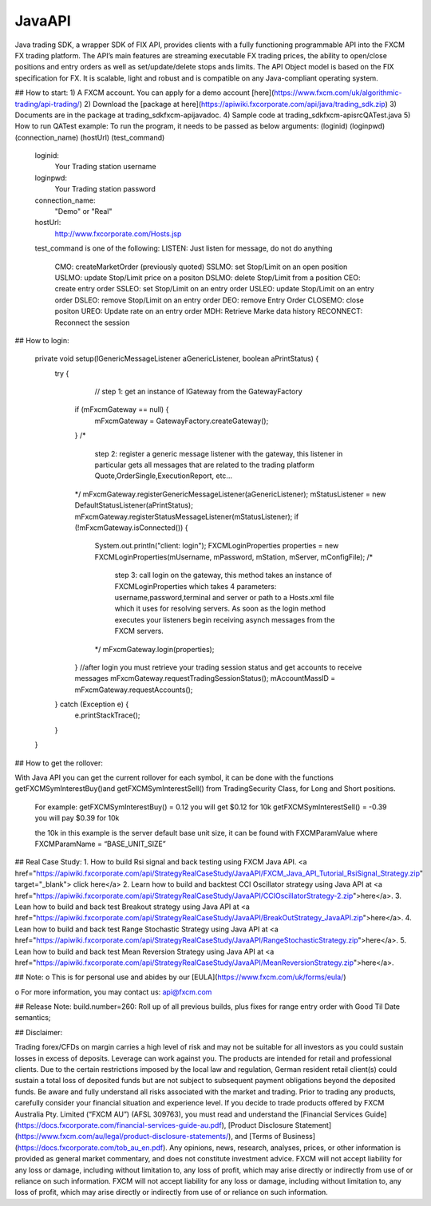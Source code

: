 JavaAPI
=======

Java trading SDK, a wrapper SDK of FIX API, provides clients with a fully functioning programmable API into the FXCM FX trading platform. The API’s main features are streaming executable FX trading prices, the ability to open/close positions and entry orders as well as set/update/delete stops ands limits. The API Object model is based on the FIX specification for FX. It is scalable, light and robust and is compatible on any Java-compliant operating system.

## How to start:
1) A FXCM account. You can apply for a demo account [here](https://www.fxcm.com/uk/algorithmic-trading/api-trading/)
2) Download the [package at here](https://apiwiki.fxcorporate.com/api/java/trading_sdk.zip)
3) Documents are in the package at trading_sdk\fxcm-api\javadoc.
4) Sample code at trading_sdk\fxcm-api\src\QATest.java
5) How to run QATest example:  
To run the program, it needs to be passed as below arguments:  
(loginid) (loginpwd) (connection_name) (hostUrl) (test_command) 	  	

		loginid: 
		   	Your Trading station username
		loginpwd:
		   	Your Trading station password
		connection_name:
		   	"Demo" or "Real"  
		hostUrl: 
		  	http://www.fxcorporate.com/Hosts.jsp 
		test_command is one of the following:
     		LISTEN:    Just listen for message, do not do anything
		 	CMO:       createMarketOrder (previously quoted)
		 	SSLMO:     set Stop/Limit on an open position
		 	USLMO:     update Stop/Limit price on a positon 
		 	DSLMO:     delete Stop/Limit from a position
		 	CEO:       create entry order 
		 	SSLEO:     set Stop/Limit on an entry order
		 	USLEO:     update Stop/Limit on an entry order
		 	DSLEO:     remove Stop/Limit on an entry order
		 	DEO:       remove Entry Order
		 	CLOSEMO:   close positon
		 	UREO:      Update rate on an entry order
			MDH:	   Retrieve Marke data history
			RECONNECT: Reconnect the session

## How to login:

    private void setup(IGenericMessageListener aGenericListener, boolean aPrintStatus) {
        try {
		// step 1: get an instance of IGateway from the GatewayFactory
            if (mFxcmGateway == null) {
                mFxcmGateway = GatewayFactory.createGateway();
            }
            /*
                step 2: register a generic message listener with the gateway, this
                listener in particular gets all messages that are related to the trading
                platform Quote,OrderSingle,ExecutionReport, etc...
            */
            mFxcmGateway.registerGenericMessageListener(aGenericListener);
            mStatusListener = new DefaultStatusListener(aPrintStatus);
            mFxcmGateway.registerStatusMessageListener(mStatusListener);
            if (!mFxcmGateway.isConnected()) {
                System.out.println("client: login");
                FXCMLoginProperties properties = new FXCMLoginProperties(mUsername, mPassword, mStation, mServer, mConfigFile);
                /*
                    step 3: call login on the gateway, this method takes an instance of FXCMLoginProperties
                    which takes 4 parameters: username,password,terminal and server or path to a Hosts.xml
                    file which it uses for resolving servers. As soon as the login  method executes your listeners begin
                    receiving asynch messages from the FXCM servers.
                */
                mFxcmGateway.login(properties);
            }
            //after login you must retrieve your trading session status and get accounts to receive messages
            mFxcmGateway.requestTradingSessionStatus();
            mAccountMassID = mFxcmGateway.requestAccounts();
        } catch (Exception e) {
            e.printStackTrace();
        }
    }

## How to get the rollover:

With Java API you can get the current rollover for each symbol, it can be done with the functions getFXCMSymInterestBuy()and getFXCMSymInterestSell() from TradingSecurity Class,  for Long and Short positions.

	For example:
	getFXCMSymInterestBuy() = 0.12     you will get $0.12 for 10k
	getFXCMSymInterestSell() = -0.39    you will pay $0.39  for 10k

	the 10k in this example is the server default base unit size, it can be found with FXCMParamValue where FXCMParamName = “BASE_UNIT_SIZE”

## Real Case Study:
1. How to build Rsi signal and back testing using FXCM Java API. <a href="https://apiwiki.fxcorporate.com/api/StrategyRealCaseStudy/JavaAPI/FXCM_Java_API_Tutorial_RsiSignal_Strategy.zip" target="_blank"> click here</a>
2. Learn how to build and backtest CCI Oscillator strategy using Java API at <a href="https://apiwiki.fxcorporate.com/api/StrategyRealCaseStudy/JavaAPI/CCIOscillatorStrategy-2.zip">here</a>.
3. Lean how to build and back test Breakout strategy using Java API at <a href="https://apiwiki.fxcorporate.com/api/StrategyRealCaseStudy/JavaAPI/BreakOutStrategy_JavaAPI.zip">here</a>. 
4. Lean how to build and back test Range Stochastic Strategy using Java API at <a href="https://apiwiki.fxcorporate.com/api/StrategyRealCaseStudy/JavaAPI/RangeStochasticStrategy.zip">here</a>. 
5. Lean how to build and back test Mean Reversion Strategy using Java API at <a href="https://apiwiki.fxcorporate.com/api/StrategyRealCaseStudy/JavaAPI/MeanReversionStrategy.zip">here</a>. 

## Note:
o	This is for personal use and abides by our [EULA](https://www.fxcm.com/uk/forms/eula/)

o	For more information, you may contact us: api@fxcm.com

## Release Note:
build.number=260: Roll up of all previous builds, plus fixes for range entry order with Good Til Date semantics;

## Disclaimer:

Trading forex/CFDs on margin carries a high level of risk and may not be suitable for all investors as you could sustain losses in excess of deposits. Leverage can work against you. The products are intended for retail and professional clients. Due to the certain restrictions imposed by the local law and regulation, German resident retail client(s) could sustain a total loss of deposited funds but are not subject to subsequent payment obligations beyond the deposited funds. Be aware and fully understand all risks associated with the market and trading. Prior to trading any products, carefully consider your financial situation and experience level. If you decide to trade products offered by FXCM Australia Pty. Limited (“FXCM AU”) (AFSL 309763), you must read and understand the [Financial Services Guide](https://docs.fxcorporate.com/financial-services-guide-au.pdf), [Product Disclosure Statement](https://www.fxcm.com/au/legal/product-disclosure-statements/), and [Terms of Business](https://docs.fxcorporate.com/tob_au_en.pdf). Any opinions, news, research, analyses, prices, or other information is provided as general market commentary, and does not constitute investment advice. FXCM will not accept liability for any loss or damage, including without limitation to, any loss of profit, which may arise directly or indirectly from use of or reliance on such information. FXCM will not accept liability for any loss or damage, including without limitation to, any loss of profit, which may arise directly or indirectly from use of or reliance on such information.